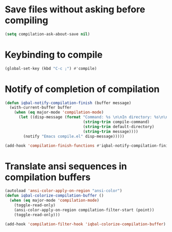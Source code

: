 * Save files without asking before compiling 
 #+begin_src emacs-lisp
   (setq compilation-ask-about-save nil)
 #+end_src


* Keybinding to compile
  #+begin_src emacs-lisp
    (global-set-key (kbd "C-c ;") #'compile)
  #+end_src


* Notify of completion of compilation
  #+begin_src emacs-lisp
    (defun iqbal-notify-compilation-finish (buffer message)
      (with-current-buffer buffer
        (when (eq major-mode 'compilation-mode)
          (let ((disp-message (format "Command: %s \n\nIn directory: %s\n\nStatus: %s"
                                      (string-trim compile-command)
                                      (string-trim default-directory)
                                      (string-trim message))))
            (notify "Emacs compile.el" disp-message)))))

    (add-hook 'compilation-finish-functions #'iqbal-notify-compilation-finish)
  #+end_src


* Translate ansi sequences in compilation buffers
  #+begin_src emacs-lisp
    (autoload 'ansi-color-apply-on-region "ansi-color")
    (defun iqbal-colorize-compilation-buffer ()
      (when (eq major-mode 'compilation-mode)
        (toggle-read-only)
        (ansi-color-apply-on-region compilation-filter-start (point))
        (toggle-read-only)))

    (add-hook 'compilation-filter-hook 'iqbal-colorize-compilation-buffer)
  #+end_src


